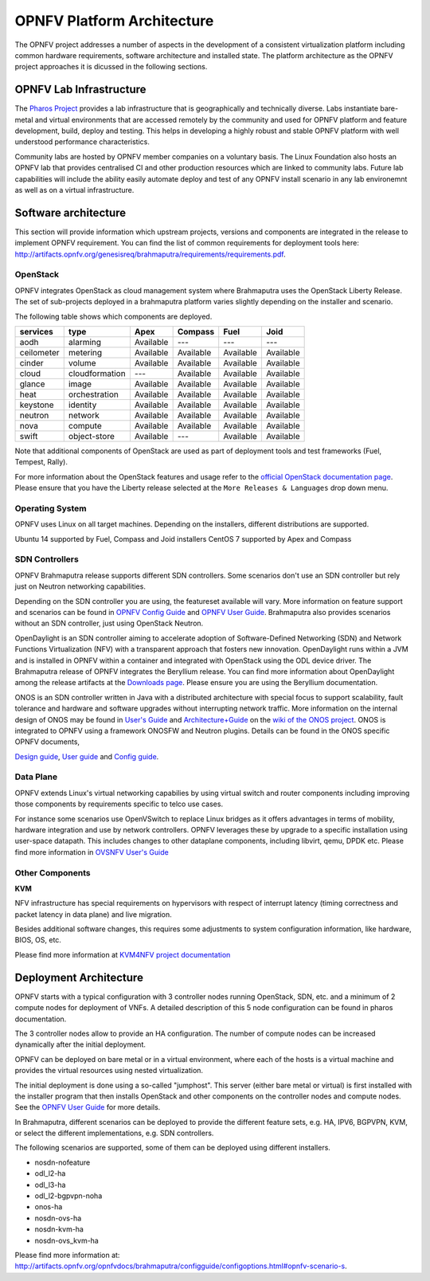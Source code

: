 .. This work is licensed under a Creative Commons Attribution 4.0 International License.
.. http://creativecommons.org/licenses/by/4.0
.. (c) OPNFV, Huawei

===========================
OPNFV Platform Architecture
===========================

The OPNFV project addresses a number of aspects in the development of a consistent virtualization
platform including common hardware requirements, software architecture and installed state.
The platform architecture as the OPNFV project approaches it is dicussed in the following sections.

OPNFV Lab Infrastructure
========================

The `Pharos Project <https://www.opnfv.org/developers/pharos>`_ provides a lab infrastructure
that is geographically and technically diverse.
Labs instantiate bare-metal and virtual environments that are accessed remotely by the
community and used for OPNFV platform and feature development, build, deploy and testing.
This helps in developing a highly robust and stable OPNFV platform
with well understood performance characteristics.

Community labs are hosted by OPNFV member companies on a voluntary basis.
The Linux Foundation also hosts an OPNFV lab that provides centralised CI
and other production resources which are linked to community labs.
Future lab capabilities will include the ability easily automate deploy and test of any
OPNFV install scenario in any lab environemnt as well as on a virtual infrastructure.

.. ==> I am not sure this is the best place to include this.


Software architecture
=====================

This section will provide information which upstream projects, versions and components are
integrated in the release to implement OPNFV requirement. You can find the list of common
requirements for deployment tools here:
http://artifacts.opnfv.org/genesisreq/brahmaputra/requirements/requirements.pdf.

OpenStack
---------

.. ==> didn't understand Chris' suggestion about reducing the heading level for these sub-topics

OPNFV integrates OpenStack as cloud management system where Brahmaputra uses the OpenStack Liberty Release.
The set of sub-projects deployed in a brahmaputra platform varies slightly depending on the installer and scenario.

The following table shows which components are deployed.

+------------+----------------+-----------+-----------+-----------+-----------+
| services   | type           | Apex      | Compass   | Fuel      | Joid      |
+============+================+===========+===========+===========+===========+
| aodh       | alarming       | Available | ---       | ---       | ---       |
+------------+----------------+-----------+-----------+-----------+-----------+
| ceilometer | metering       | Available | Available | Available | Available |
+------------+----------------+-----------+-----------+-----------+-----------+
| cinder     | volume         | Available | Available | Available | Available |
+------------+----------------+-----------+-----------+-----------+-----------+
| cloud      | cloudformation | ---       | Available | Available | Available |
+------------+----------------+-----------+-----------+-----------+-----------+
| glance     | image          | Available | Available | Available | Available |
+------------+----------------+-----------+-----------+-----------+-----------+
| heat       | orchestration  | Available | Available | Available | Available |
+------------+----------------+-----------+-----------+-----------+-----------+
| keystone   | identity       | Available | Available | Available | Available |
+------------+----------------+-----------+-----------+-----------+-----------+
| neutron    | network        | Available | Available | Available | Available |
+------------+----------------+-----------+-----------+-----------+-----------+
| nova       | compute        | Available | Available | Available | Available |
+------------+----------------+-----------+-----------+-----------+-----------+
| swift      | object-store   | Available | ---       | Available | Available |
+------------+----------------+-----------+-----------+-----------+-----------+


Note that additional components of OpenStack are used as part of deployment tools and test frameworks
(Fuel, Tempest, Rally).

For more information about the OpenStack features and usage refer to the
`official OpenStack documentation page <http://docs.openstack.org/>`_.
Please ensure that you have the Liberty release selected at the
``More Releases & Languages`` drop down menu.

Operating System
----------------

OPNFV uses Linux on all target machines. Depending on the installers, different
distributions are supported.

Ubuntu 14 supported by Fuel, Compass and Joid installers
CentOS 7 supported by Apex and Compass


SDN Controllers
---------------

OPNFV Brahmaputra release supports different SDN controllers.
Some scenarios don't use an SDN controller but rely just on Neutron networking capabilities.

Depending on the SDN controller you are using, the featureset available will vary.
More information on feature support and scenarios can be found in `OPNFV Config Guide`_ and `OPNFV User Guide`_.
Brahmaputra also provides scenarios without an SDN controller, just using OpenStack Neutron.

OpenDaylight is an SDN controller aiming to accelerate
adoption of Software-Defined Networking (SDN) and Network Functions Virtualization
(NFV) with a transparent approach that fosters new innovation.
OpenDaylight runs within a JVM and is installed in OPNFV within a container and integrated with OpenStack
using the ODL device driver. The Brahmaputra release of OPNFV integrates the Beryllium release.
You can find more information about OpenDaylight among the release artifacts at the
`Downloads page <https://www.opendaylight.org/downloads>`_.
Please ensure you are using the Beryllium documentation.

ONOS is an SDN controller written in Java with a distributed architecture with special focus to
support scalability, fault tolerance and hardware and software upgrades without
interrupting network traffic.
More information on the internal design of ONOS may be found in
`User's Guide <https://wiki.onosproject.org/display/ONOS/User's+Guide>`_ and
`Architecture+Guide <https://wiki.onosproject.org/display/ONOS/Architecture+Guide>`_ on the
`wiki of the ONOS project <https://wiki.onosproject.org>`_.
ONOS is integrated to OPNFV using a framework ONOSFW and Neutron plugins. Details can be found in the
ONOS specific OPNFV documents,

`Design guide <http://artifacts.opnfv.org/onosfw/brahmaputra/design/design.pdf>`_,
`User guide <http://artifacts.opnfv.org/onosfw/brahmaputra/userguide/index.html>`_ and
`Config guide <http://artifacts.opnfv.org/onosfw/brahmaputra/configguide/index.html>`_.

.. OpenContrail SDN controller will be supported in the next drop of the Brahmaputra release.


Data Plane
----------

OPNFV extends Linux's virtual networking capabilies by using virtual switch
and router components including improving those components by requirements
specific to telco use cases.

For instance some scenarios use OpenVSwitch
to replace Linux bridges as it offers advantages in terms of mobility, hardware
integration and use by network controllers. OPNFV leverages these by upgrade
to a specific installation using user-space datapath. This includes changes to
other dataplane components, including libvirt, qemu, DPDK etc.
Please find more information in
`OVSNFV User's Guide <http://artifacts.opnfv.org/ovsnfv/brahmaputra/docs/userguides/userguides.pdf>`_

Other Components
----------------

**KVM**

NFV infrastructure has special requirements on hypervisors with respect of
interrupt latency (timing correctness and packet latency in data plane) and
live migration.

Besides additional software changes, this requires
some adjustments to system configuration
information, like hardware, BIOS, OS, etc.

.. KVM4NFV is one implementation, we have three implementations of the OS virtualization layer
.. to capture here.
.. ==> need more input

Please find more information at
`KVM4NFV project documentation <http://artifacts.opnfv.org/kvmfornfv/docs/all/all.pdf>`_

.. As it is a platform overview I think if we mention KVM as hypervisor we should focus on which version we are using and how as opposed to the OPNFV project that deals with KVM itself.



Deployment Architecture
=======================

OPNFV starts with a typical configuration with 3 controller nodes running
OpenStack, SDN, etc. and a minimum of 2 compute nodes for deployment of VNFs.
A detailed description of this 5 node configuration can be found in pharos documentation.

The 3 controller nodes allow to provide an HA configuration. The number of compute
nodes can be increased dynamically after the initial deployment.

OPNFV can be deployed on bare metal or in a virtual environment, where each of the hosts
is a virtual machine and provides the virtual resources using nested virtualization.

The initial deployment is done using a so-called "jumphost". This server (either bare metal
or virtual) is first installed with the installer program that then installs OpenStack
and other components on the controller nodes and compute nodes. See the `OPNFV User Guide`_
for more details.

.. Editors note:
.. In a second level of detail, describe how software is distributed over the 3 controller
.. nodes, compute nodes and other hardware.


In Brahmaputra, different scenarios can be deployed to provide the different feature sets, e.g.
HA, IPV6, BGPVPN, KVM, or select the different implementations, e.g. SDN controllers.

.. ==> Is it described somewhere what we mean by scenarios? If yes, then the original text is better.
.. If not, I would give a brief overview here to describe the term.

The following scenarios are supported, some of them can be deployed using different installers.

* nosdn-nofeature
* odl_l2-ha
* odl_l3-ha
* odl_l2-bgpvpn-noha
* onos-ha
* nosdn-ovs-ha
* nosdn-kvm-ha
* nosdn-ovs_kvm-ha

Please find more information at:
http://artifacts.opnfv.org/opnfvdocs/brahmaputra/configguide/configoptions.html#opnfv-scenario-s.

.. _`OPNFV Config Guide`: http://artifacts.opnfv.org/opnfvdocs/brahmaputra/docs/configguide
.. _`OPNFV User Guide`: http://artifacts.opnfv.org/opnfvdocs/brahmaputra/docs/userguide
